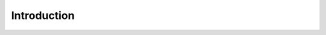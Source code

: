 Introduction
============

.. image:: img/scara_open.jpg
  :width: 400i
  :alt: SCARA robot

.. todo::
   Include a nice introduction to the project and link 
   Felipin's and Dres's thesis

.. image:: img/solsticio.png
  :width: 400
  :alt: Alternative text

